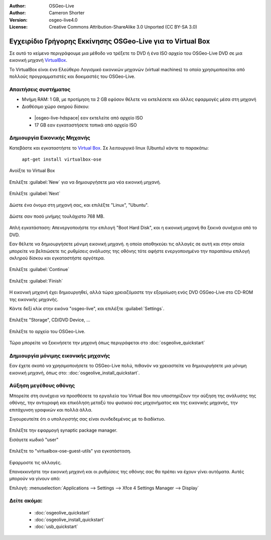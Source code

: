 :Author: OSGeo-Live
:Author: Cameron Shorter
:Version: osgeo-live4.0
:License: Creative Commons Attribution-ShareAlike 3.0 Unported  (CC BY-SA 3.0)

***********************************************************
Εγχειρίδιο Γρήγορης Εκκίνησης OSGeo-Live για το Virtual Box
***********************************************************

Σε αυτό το κείμενο περιγράφουμε μια μέθοδο να τρέξετε το DVD ή ένα ISO αρχείο του OSGeo-Live DVD σε μια εικονική μηχανή `VirtualBox <http://www.virtualbox.org/>`_.

Το VirtualBox είναι ένα Ελεύθερο Λογισμικό εικονικών μηχανών (virtual machines) το οποίο χρησιμοποιείται από πολλούς προγραμματιστές και δοκιμαστές του OSGeo-Live.

Απαιτήσεις συστήματος
---------------------

* Μνήμη RAM: 1 GB, με προτίμηση τα 2 GB εφόσον θέλετε να εκτελέσετε και άλλες εφαρμογές μέσα στη μηχανή
* Διαθέσιμο χώρο σκηρού δίσκου:

 * |osgeo-live-hdspace| εαν εκτελείτε από αρχείο ISO
 * 17 GB εαν εγκαταστήσετε τοπικά από αρχείο ISO

Δημιουργία Εικονικής Μηχανής
----------------------------
Κατεβάστε και εγκαταστήστε το `Virtual Box <http://www.virtualbox.org/>`_. Σε λειτουργικό linux (Ubuntu) κάντε το παρακάτω:

  ``apt-get install virtualbox-ose``

Ανοίξτε το Virtual Box 

  .. image:: /images/projects/virtualization/virtualbox.png
    :scale: 70 %

Επιλέξτε :guilabel:`New` για να δημιουργήσετε μια νέα εικονική μηχανή.

  .. image:: /images/projects/virtualization/virtualbox_create_vm.png
    :scale: 70 %

Επιλέξτε :guilabel:`Next`

  .. image:: /images/projects/virtualization/virtualbox_select_name.png
    :scale: 70 %

Δώστε ένα όνομα στη μηχανή σας, και επιλέξτε "Linux", "Ubuntu".

  .. image:: /images/projects/virtualization/virtualbox_memory.png
    :scale: 70 %

Δώστε σαν ποσό μνήμης τουλάχιστο 768 MB.

  .. image:: /images/projects/virtualization/virtualbox_no_hard_disk.png
    :scale: 70 %

Απλή εγκατάσταση: Απενεργοποιήστε την επιλογή "Boot Hard Disk", και η εικονική μηχανή θα ξεκινά συνέχεια από το DVD.

Εαν θέλετε να δημιουργήσετε μόνιμη εικονική μηχανή. η οποία αποθηκεύει τις αλλαγές σε αυτή
και στην οποία μπορείτε να βελτιώσετε τις ρυθμίσεις ανάλυσης της οθόνης
τότε αφήστε ενεργοποιημένο την παραπάνω επιλογή σκληρού δίσκου και εγκαταστήστε αργότερα.

  .. image:: /images/projects/virtualization/virtualbox_warning_no_hard_disk.png
    :scale: 70 %

Επιλέξτε :guilabel:`Continue`

  .. image:: /images/projects/virtualization/virtualbox_final_check.png
    :scale: 70 %

Επιλέξτε :guilabel:`Finish`

  .. image:: /images/projects/virtualization/virtualbox_select_settings.png
    :scale: 70 %

Η εικονική μηχανή έχει δημιουργηθεί, αλλά τώρα χρειαζόμαστε την εξομοίωση ενός DVD OSGeo-Live στο CD-ROM της εικονικής μηχανής.

Κάντε δεξί κλίκ στην εικόνα "osgeo-live", και επιλέξτε :guilabel:`Settings`.

  .. image:: /images/projects/virtualization/virtualbox_set_cd.png
    :scale: 70 %

Επιλέξτε "Storage", CD/DVD Device, ...

  .. image:: /images/projects/virtualization/virtualbox_add_dvd.png
    :scale: 70 %

Επιλέξτε το αρχείο του OSGeo-Live.

  .. image:: /images/projects/virtualization/virtualbox_start_vm.png
    :scale: 70 %

Τώρα μπορείτε να ξεκινήσετε την μηχανή όπως περιγράφεται στο :doc:`osgeolive_quickstart`

Δημιουργία μόνιμης εικονικής μηχανής
------------------------------------
Εαν έχετε σκοπό να χρησιμοποιήσετε το OSGeo-Live πολύ, πιθανόν να χρειαστείτε να δημιουργήσετε μια μόνιμη εικονική μηχανή, όπως στο: :doc:`osgeolive_install_quickstart`.

Αύξηση μεγέθους οθόνης
----------------------
Μπορείτε στη συνέχεια να προσθέσετε τα εργαλεία του Virtual Box που υποστηρίζουν την αύξηση της ανάλυσης της οθόνης, 
την αντιγραφή και επικόληση μεταξύ του φυσικού σας μηχανήματος και της εικονικής μηχανής, την επιτάχυνση γραφικών και πολλά άλλα.

Σιγουρευτείτε ότι ο υπολογιστής σας είναι συνδεδεμένος με το διαδίκτυο.

  .. image:: /images/projects/virtualization/virtualbox_synaptic_menu.png
    :scale: 70 %

Επιλέξτε την εφαρμογή synaptic package manager.

Εισάγετε κωδικό "user"

  .. image:: /images/projects/virtualization/virtualbox_synaptic_select_tools.png
    :scale: 70 %

Επιλέξτε το "virtualbox-ose-guest-utils" για εγκατάσταση.

  .. image:: /images/projects/virtualization/virtualbox_synaptic_apply.png
    :scale: 70 %

Εφαρμοστε τις αλλαγές.

Επανεκκινήστε την εικονική μηχανή και οι ρυθμίσεις της οθόνης σας θα πρέπει να έχουν γίνει αυτόματα. Αυτές μπορούν να γίνουν από:

Επιλογή: :menuselection:`Applications --> Settings --> Xfce 4 Settings Manager --> Display`

Δείτε ακόμα:
------------

 * :doc:`osgeolive_quickstart`
 * :doc:`osgeolive_install_quickstart`
 * :doc:`usb_quickstart`

